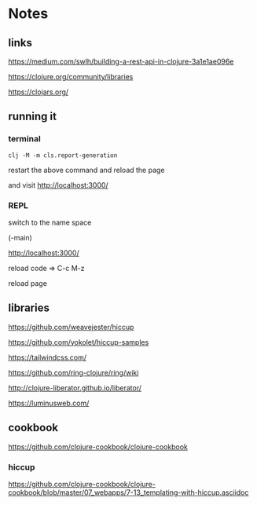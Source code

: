 * Notes

** links
   https://medium.com/swlh/building-a-rest-api-in-clojure-3a1e1ae096e

   https://clojure.org/community/libraries

   https://clojars.org/

** running it


*** terminal
    #+begin_example
   clj -M -m cls.report-generation
    #+end_example
    restart the above command and reload the page

    and visit
    http://localhost:3000/

*** REPL
    switch to the name space

    (-main)

    http://localhost:3000/

    reload code => C-c M-z

    reload page

** libraries

   https://github.com/weavejester/hiccup

   https://github.com/yokolet/hiccup-samples

   https://tailwindcss.com/

   https://github.com/ring-clojure/ring/wiki

   http://clojure-liberator.github.io/liberator/

   https://luminusweb.com/

** cookbook

   https://github.com/clojure-cookbook/clojure-cookbook


*** hiccup
    https://github.com/clojure-cookbook/clojure-cookbook/blob/master/07_webapps/7-13_templating-with-hiccup.asciidoc

